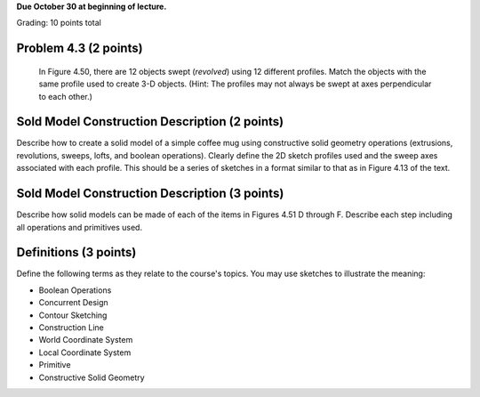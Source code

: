 **Due October 30 at beginning of lecture.**

Grading: 10 points total

Problem 4.3 (2 points)
----------------------

   In Figure 4.50, there are 12 objects swept (*revolved*) using 12 different
   profiles. Match the objects with the same profile used to create 3-D
   objects. (Hint: The profiles may not always be swept at axes perpendicular
   to each other.)

.. image:: media/images/figure-4-50.png

Sold Model Construction Description (2 points)
----------------------------------------------

Describe how to create a solid model of a simple coffee mug using constructive
solid geometry operations (extrusions, revolutions, sweeps, lofts, and boolean
operations). Clearly define the 2D sketch profiles used and the sweep axes
associated with each profile. This should be a series of sketches in a format
similar to that as in Figure 4.13 of the text.

Sold Model Construction Description (3 points)
----------------------------------------------

Describe how solid models can be made of each of the items in Figures 4.51 D
through F. Describe each step including all operations and primitives used.

.. image:: media/images/figure-4-51.png

Definitions (3 points)
----------------------

Define the following terms as they relate to the course's topics. You may use
sketches to illustrate the meaning:

- Boolean Operations
- Concurrent Design
- Contour Sketching
- Construction Line
- World Coordinate System
- Local Coordinate System
- Primitive
- Constructive Solid Geometry
